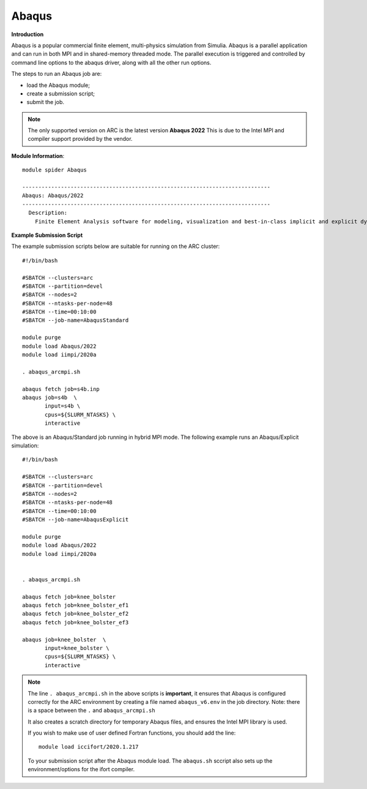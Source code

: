 Abaqus
------

**Introduction**
 
Abaqus is a popular commercial finite element, multi-physics simulation from Simulia.  Abaqus is a parallel application and can run in both MPI and in shared-memory threaded mode.  The parallel execution is triggered and controlled by command line options to the abaqus driver, along with all the other run options.

The steps to run an Abaqus job are: 

- load the Abaqus module;
- create a submission script;
- submit the job.


.. note::
    The only supported version on ARC is the latest version **Abaqus 2022** This is due to the Intel MPI and compiler support provided by the vendor.

**Module Information**::
   
  module spider Abaqus

  -----------------------------------------------------------------------------
  Abaqus: Abaqus/2022
  -----------------------------------------------------------------------------
    Description:
      Finite Element Analysis software for modeling, visualization and best-in-class implicit and explicit dynamics FEA.



**Example Submission Script**
 
The example submission scripts below are suitable for running on the ARC cluster::
  
  #!/bin/bash

  #SBATCH --clusters=arc
  #SBATCH --partition=devel
  #SBATCH --nodes=2
  #SBATCH --ntasks-per-node=48
  #SBATCH --time=00:10:00
  #SBATCH --job-name=AbaqusStandard

  module purge
  module load Abaqus/2022
  module load iimpi/2020a

  . abaqus_arcmpi.sh

  abaqus fetch job=s4b.inp
  abaqus job=s4b  \
         input=s4b \
         cpus=${SLURM_NTASKS} \
         interactive

The above is an Abaqus/Standard job running in hybrid MPI mode. The following example runs an Abaqus/Explicit simulation::

 #!/bin/bash

 #SBATCH --clusters=arc
 #SBATCH --partition=devel
 #SBATCH --nodes=2
 #SBATCH --ntasks-per-node=48
 #SBATCH --time=00:10:00
 #SBATCH --job-name=AbaqusExplicit

 module purge
 module load Abaqus/2022
 module load iimpi/2020a


 . abaqus_arcmpi.sh

 abaqus fetch job=knee_bolster
 abaqus fetch job=knee_bolster_ef1
 abaqus fetch job=knee_bolster_ef2
 abaqus fetch job=knee_bolster_ef3

 abaqus job=knee_bolster  \
        input=knee_bolster \
        cpus=${SLURM_NTASKS} \
        interactive


.. note::
    The line ``. abaqus_arcmpi.sh`` in the above scripts is **important**, it ensures that Abaqus is configured correctly for the ARC environment by creating a file
    named ``abaqus_v6.env`` in the job directory. Note: there is a space between the ``.`` and ``abaqus_arcmpi.sh``
    
    It also creates a scratch directory for temporary Abaqus files, and ensures the Intel MPI library is used.
    
    If you wish to make use of user defined Fortran functions, you should add the line::
        
        module load iccifort/2020.1.217
    
    To your submission script after the Abaqus module load. The ``abaqus.sh`` sccript also sets up the environment/options for the ifort compiler.
    
